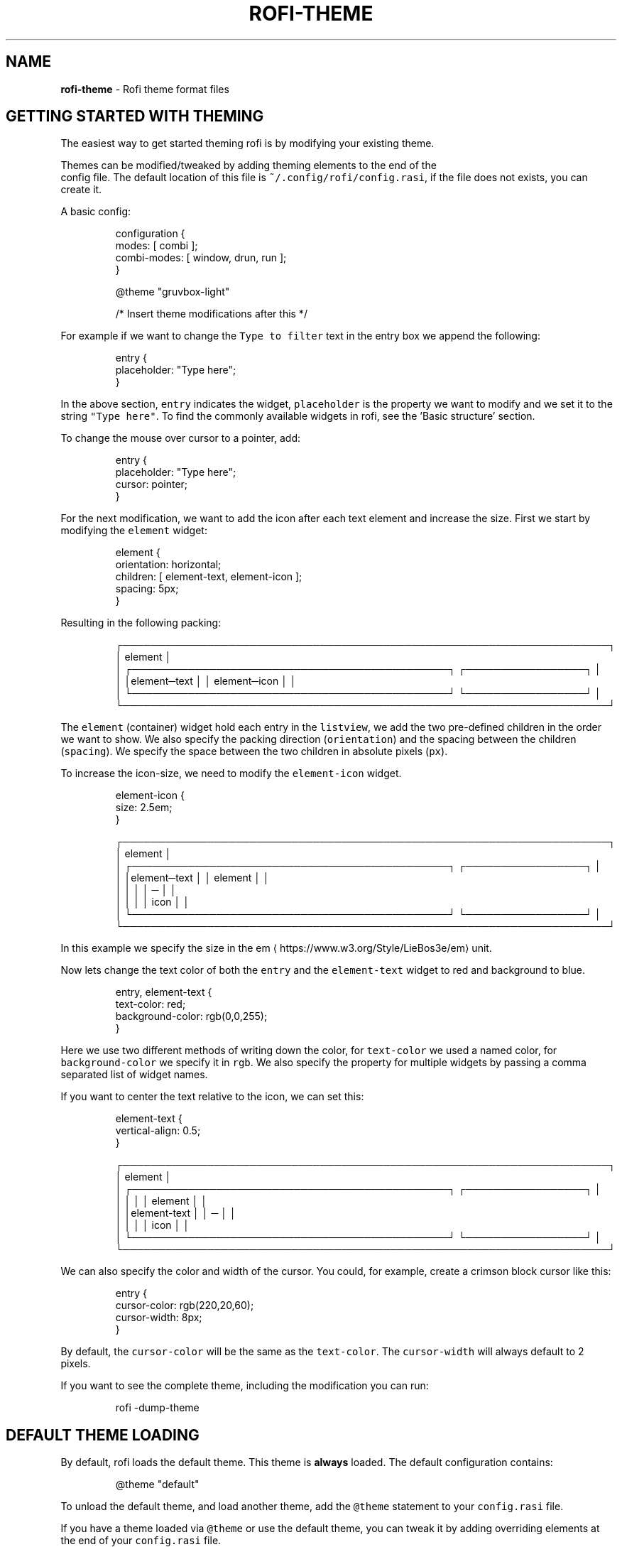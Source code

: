 .nh
.TH ROFI-THEME 5 rofi-theme
.SH NAME
.PP
\fBrofi-theme\fP - Rofi theme format files

.SH GETTING STARTED WITH THEMING
.PP
The easiest way to get started theming rofi is by modifying your existing theme.

.PP
Themes can be modified/tweaked by adding theming elements to the end of the
.br
config file. The default location of this file is \fB\fC~/.config/rofi/config.rasi\fR,
if the file does not exists, you can create it.

.PP
A basic config:

.PP
.RS

.nf
configuration {
  modes: [ combi ];
  combi-modes: [ window, drun, run ];
}

@theme "gruvbox-light"
 
/* Insert theme modifications after this */

.fi
.RE

.PP
For example if we want to change the \fB\fCType to filter\fR text in the entry box we
append the following:

.PP
.RS

.nf
entry {
    placeholder: "Type here";
}

.fi
.RE

.PP
In the above section, \fB\fCentry\fR indicates the widget, \fB\fCplaceholder\fR is the
property we want to modify and we set it to the string \fB\fC"Type here"\fR\&.
To find the commonly available widgets in rofi, see the 'Basic structure' section.

.PP
To change the mouse over cursor to a pointer, add:

.PP
.RS

.nf
entry {
    placeholder: "Type here";
    cursor: pointer;
}

.fi
.RE

.PP
For the next modification, we want to add the icon after each text element and
increase the size. First we start by modifying the \fB\fCelement\fR widget:

.PP
.RS

.nf

element {
  orientation: horizontal;
  children: [ element-text, element-icon ];
  spacing: 5px;
}


.fi
.RE

.PP
Resulting in the following packing:

.PP
.RS

.nf
┌─────────────────────────────────────────────────────────────────────┐ 
│ element                                                             │ 
│ ┌─────────────────────────────────────────────┐ ┌─────────────────┐ │ 
│ │element─text                                 │ │ element─icon    │ │ 
│ └─────────────────────────────────────────────┘ └─────────────────┘ │ 
└─────────────────────────────────────────────────────────────────────┘ 

.fi
.RE

.PP
The \fB\fCelement\fR (container) widget hold each entry in the \fB\fClistview\fR, we add the
two pre-defined children in the order we want to show. We also specify the
packing direction (\fB\fCorientation\fR) and the spacing between the children
(\fB\fCspacing\fR). We specify the space between the two children in absolute pixels
(\fB\fCpx\fR).

.PP
To increase the icon-size, we need to modify the \fB\fCelement-icon\fR widget.

.PP
.RS

.nf
element-icon {
    size: 2.5em;
}

.fi
.RE

.PP
.RS

.nf
┌─────────────────────────────────────────────────────────────────────┐ 
│ element                                                             │ 
│ ┌─────────────────────────────────────────────┐ ┌─────────────────┐ │ 
│ │element─text                                 │ │    element      │ │ 
│ │                                             │ │       ─         │ │ 
│ │                                             │ │     icon        │ │ 
│ └─────────────────────────────────────────────┘ └─────────────────┘ │ 
└─────────────────────────────────────────────────────────────────────┘ 

.fi
.RE

.PP
In this example we specify the size in the em
\[la]https://www.w3.org/Style/LieBos3e/em\[ra] unit.

.PP
Now lets change the text color of both the \fB\fCentry\fR and the \fB\fCelement-text\fR widget to red and background to blue.

.PP
.RS

.nf
entry, element-text {
  text-color: red;
  background-color: rgb(0,0,255);
}

.fi
.RE

.PP
Here we use two different methods of writing down the color, for \fB\fCtext-color\fR
we used a named color, for \fB\fCbackground-color\fR we specify it in \fB\fCrgb\fR\&.
We also specify the property for multiple widgets by passing a comma separated
list of widget names.

.PP
If you want to center the text relative to the icon, we can set this:

.PP
.RS

.nf
element-text {
    vertical-align: 0.5;
}

.fi
.RE

.PP
.RS

.nf
┌─────────────────────────────────────────────────────────────────────┐ 
│ element                                                             │ 
│ ┌─────────────────────────────────────────────┐ ┌─────────────────┐ │ 
│ │                                             │ │    element      │ │ 
│ │element-text                                 │ │       ─         │ │ 
│ │                                             │ │     icon        │ │ 
│ └─────────────────────────────────────────────┘ └─────────────────┘ │ 
└─────────────────────────────────────────────────────────────────────┘ 

.fi
.RE

.PP
We can also specify the color and width of the cursor. You could, for example,
create a crimson block cursor like this:

.PP
.RS

.nf
entry {
  cursor-color: rgb(220,20,60);
  cursor-width: 8px;
}

.fi
.RE

.PP
By default, the \fB\fCcursor-color\fR will be the same as the \fB\fCtext-color\fR\&. The \fB\fCcursor-width\fR will always default to 2 pixels.

.PP
If you want to see the complete theme, including the modification you can run:

.PP
.RS

.nf
rofi -dump-theme

.fi
.RE

.SH DEFAULT THEME LOADING
.PP
By default, rofi loads the default theme. This theme is \fBalways\fP loaded.
The default configuration contains:

.PP
.RS

.nf
@theme "default"

.fi
.RE

.PP
To unload the default theme, and load another theme, add the \fB\fC@theme\fR statement
to your \fB\fCconfig.rasi\fR file.

.PP
If you have a theme loaded via \fB\fC@theme\fR or use the default theme, you can tweak
it by adding overriding elements at the end of your \fB\fCconfig.rasi\fR file.

.PP
For the difference between \fB\fC@import\fR and \fB\fC@theme\fR see the \fB\fCMultiple file
handling\fR section in this manpage.

.PP
To see the default theme, run the following command:

.PP
.RS

.nf
rofi -no-config -dump-theme

.fi
.RE

.SH DESCRIPTION
.PP
The need for a new theme format was motivated by the fact that the way rofi handled widgets has changed. From a very
static drawing of lines and text to a nice structured form of packing widgets. This change made it possible to provide a
more flexible theme framework. The old theme format and config file are not flexible enough to expose these options in a
user-friendly way. Therefore, a new file format has been created, replacing the old one.

.SH FORMAT SPECIFICATION
.SH Encoding
.PP
The encoding of the file is UTF-8. Both unix (\fB\fC\\n\fR) and windows (\fB\fC\\r\\n\fR) newlines format are supported. But unix is
preferred.

.SH Comments
.PP
C and C++ file comments are supported.

.RS
.IP \(bu 2
Anything after  \fB\fC//\fR and before a newline is considered a comment.
.IP \(bu 2
Everything between \fB\fC/*\fR and \fB\fC*/\fR is a comment, this comment can span multiple lines.

.RE

.PP
Comments can be nested and the C comments can be inline.

.PP
The following is valid:

.PP
.RS

.nf
// Magic comment.
property: /* comment */ value;

.fi
.RE

.PP
However, this is not:

.PP
.RS

.nf
prop/*comment*/erty: value;

.fi
.RE

.SH White space
.PP
White space and newlines, like comments, are ignored by the parser.

.PP
This:

.PP
.RS

.nf
property: name;

.fi
.RE

.PP
Is identical to:

.PP
.RS

.nf
     property             :
name

;

.fi
.RE

.SH File extension
.PP
The preferred file extension for the new theme format is \fBrasi\fP\&. This is an
abbreviation for \fBr\fPofi \fBa\fPdvanced \fBs\fPtyle \fBi\fPnformation.

.SH Basic Structure
.PP
Each element has a section with defined properties. Global properties can be defined in section \fB\fC* { }\fR\&.
Sub-section names begin with an optional hash symbol \fB\fC#\fR\&.

.PP
It is advised to define the \fIglobal properties section\fP on top of the file to
make inheritance of properties clearer.

.PP
.RS

.nf
/* Global properties section */
* {
    // list of properties
}

/* Element theme section. */
{element path} {
    // list of properties
}
{elements... } {
    // list of properties
}

.fi
.RE

.PP
If there are multiple sections with the same name, they are merged. Duplicate properties are overwritten and the last
parsed entry kept.

.SH Global properties section
.PP
A theme can have one or more global properties sections. If there is more than one,
they will be merged.

.PP
The global properties section denotes the defaults for each element.
Each property of this section can be referenced with \fB\fC@{identifier}\fR
(See Properties section)

.PP
A global properties section is indicated with a \fB\fC*\fR as element path.

.SH Element theme section
.PP
A theme can have multiple element theme sections.

.PP
The element path can consist of multiple names separated by whitespace or dots.
Each element may contain any number of letters, numbers and \fB\fC-\fR\&'s.
The first element in the element path can optionally start with a \fB\fC#\fR (for
historic reasons). Multiple elements can be specified by a \fB\fC,\fR\&.

.PP
This is a valid element name:

.PP
.RS

.nf
element normal.normal {
    background-color: blue;
}
button {
    background-color: blue;
}

.fi
.RE

.PP
And is identical to:

.PP
.RS

.nf
element normal normal, button {
    background-color: blue;
}

.fi
.RE

.PP
Each section inherits the global properties. Properties can be explicitly
inherited from their parent with the \fB\fCinherit\fR keyword.
In the following example:

.PP
.RS

.nf
window {
 a: 1;
 b: 2;
 children: [ mainbox ];
}
mainbox {
    a: inherit;
    b: 4;
    c: 8;
}

.fi
.RE

.PP
The element \fB\fCmainbox\fR will have the following set of properties (if \fB\fCmainbox\fR
is a child of \fB\fCwindow\fR):

.PP
.RS

.nf
a: 1;
b: 4;
c: 8;

.fi
.RE

.PP
If multiple sections are defined with the same name, they are merged by the
parser. If multiple properties with the same name are defined in one section,
the last encountered property is used.

.SH Properties Format
.PP
The properties in a section consist of:

.PP
.RS

.nf
{identifier}: {value};

.fi
.RE

.PP
Both fields are mandatory for a property.

.PP
The \fB\fCidentifier\fR names the specified property. Identifiers can consist of any
combination of numbers, letters and '-'. It must not contain any whitespace.
The structure of the \fB\fCvalue\fR defines the type of the property. The current
parser does not define or enforce a certain type of a particular \fB\fCidentifier\fR\&.
When used, values with the wrong type that cannot be converted are ignored.

.PP
The current theme format supports different types:

.RS
.IP \(bu 2
a string
.IP \(bu 2
an integer number
.IP \(bu 2
a fractional number
.IP \(bu 2
a boolean value
.IP \(bu 2
a color
.IP \(bu 2
image
.IP \(bu 2
text style
.IP \(bu 2
line style
.IP \(bu 2
a distance
.IP \(bu 2
a padding
.IP \(bu 2
a border
.IP \(bu 2
a position
.IP \(bu 2
a reference
.IP \(bu 2
an orientation
.IP \(bu 2
a cursor
.IP \(bu 2
a list of keywords
.IP \(bu 2
an array of values
.IP \(bu 2
an environment variable
.IP \(bu 2
Inherit

.RE

.PP
Some of these types are a combination of other types.

.SH String
.RS
.IP \(bu 2
Format:  \fB\fC"[:print:]+"\fR

.RE

.PP
A string is always surrounded by double quotes (\fB\fC"\fR). Between the quotes there can be any printable character.

.PP
For example:

.PP
.RS

.nf
font: "Awasome 12";

.fi
.RE

.PP
The string must be valid UTF-8, special characters can be escaped:

.PP
.RS

.nf
text {
    content: "Line one\\n\\tIndented line two";
}

.fi
.RE

.PP
The following special characters can be escaped: \fB\fC\\b\fR, \fB\fC\\f\fR, \fB\fC\\n\fR, \fB\fC\\r\fR, \fB\fC\\t\fR, \fB\fC\\v\fR, \fB\fC\\\fR and \fB\fC"\fR\&.

.SH Integer
.RS
.IP \(bu 2
Format: \fB\fC[-+]?[:digit:]+\fR

.RE

.PP
An integer may contain any number.

.PP
For examples:

.PP
.RS

.nf
lines: 12;

.fi
.RE

.SH Real
.RS
.IP \(bu 2
Format: \fB\fC[-+]?[:digit:]+(\\.[:digit:]+)?\fR

.RE

.PP
A real is an integer with an optional fraction.

.PP
For example:

.PP
.RS

.nf
real: 3.4;

.fi
.RE

.PP
The following is not valid: \fB\fC\&.3\fR, \fB\fC3.\fR or scientific notation: \fB\fC3.4e-3\fR\&.

.SH Boolean
.RS
.IP \(bu 2
Format: \fB\fC(true|false)\fR

.RE

.PP
Boolean value is either \fB\fCtrue\fR or \fB\fCfalse\fR\&. This is case-sensitive.

.PP
For example:

.PP
.RS

.nf
dynamic: false;

.fi
.RE

.SH Image
.PP
\fBrofi\fP support a limited set of background-image formats.

.RS
.IP \(bu 2
Format: url("path to image");
.IP \(bu 2
Format: url("path to image", scale);
where scale is: none, both, width, height
.IP \(bu 2
Format: linear-gradient(stop color,stop1, color, stop2 color, ...);
.IP \(bu 2
Format: linear-gradient(to direction, stop color,stop1, color, stop2 color, ...);
where direction is:   top,left,right,bottom.
.IP \(bu 2
Format: linear-gradient(angle, stop color,stop1, color, stop2 color, ...);
Angle in deg,rad,grad (as used in color).

.RE

.PP
Where the \fB\fCpath\fR is a string, and \fB\fCstop\fR color is of type color.

.SH Color
.PP
\fBrofi\fP supports the color formats as specified in the CSS standard (1,2,3 and some of CSS 4)

.RS
.IP \(bu 2
Format: \fB\fC#{HEX}{3}\fR (rgb)
.IP \(bu 2
Format: \fB\fC#{HEX}{4}\fR (rgba)
.IP \(bu 2
Format: \fB\fC#{HEX}{6}\fR (rrggbb)
.IP \(bu 2
Format: \fB\fC#{HEX}{8}\fR (rrggbbaa)
.IP \(bu 2
Format: \fB\fCrgb[a]({INTEGER},{INTEGER},{INTEGER}[, {PERCENTAGE}])\fR
.IP \(bu 2
Format: \fB\fCrgb[a]({INTEGER}%,{INTEGER}%,{INTEGER}%[, {PERCENTAGE}])\fR
.IP \(bu 2
Format: \fB\fChsl[a]( {ANGLE}, {PERCENTAGE}, {PERCENTAGE} [, {PERCENTAGE}])\fR
.IP \(bu 2
Format: \fB\fChwb[a]( {ANGLE}, {PERCENTAGE}, {PERCENTAGE} [, {PERCENTAGE}])\fR
.IP \(bu 2
Format: \fB\fCcmyk( {PERCENTAGE}, {PERCENTAGE}, {PERCENTAGE}, {PERCENTAGE} [, {PERCENTAGE} ])\fR
.IP \(bu 2
Format: \fB\fC{named-color} [ / {PERCENTAGE} ]\fR

.RE

.PP
The white-space format proposed in CSS4 is also supported.

.PP
The different values are:

.RS
.IP \(bu 2
\fB\fC{HEX}\fR is a hexadecimal number ('0-9a-f' case insensitive).
.IP \(bu 2
\fB\fC{INTEGER}\fR value can be between 0 and 255 or 0-100 when representing percentage.
.IP \(bu 2
\fB\fC{ANGLE}\fR is the angle on the color wheel, can be in \fB\fCdeg\fR, \fB\fCrad\fR, \fB\fCgrad\fR or \fB\fCturn\fR\&. When no unit is specified, degrees is assumed.
.IP \(bu 2
\fB\fC{PERCENTAGE}\fR can be between 0-1.0, or 0%-100%
.IP \(bu 2
\fB\fC{named-color}\fR is one of the following colors:AliceBlue, AntiqueWhite, Aqua, Aquamarine, Azure, Beige, Bisque, Black, BlanchedAlmond, Blue, BlueViolet, Brown,
BurlyWood, CadetBlue, Chartreuse, Chocolate, Coral, CornflowerBlue, Cornsilk, Crimson, Cyan, DarkBlue, DarkCyan,
DarkGoldenRod, DarkGray, DarkGrey, DarkGreen, DarkKhaki, DarkMagenta, DarkOliveGreen, DarkOrange, DarkOrchid, DarkRed,
DarkSalmon, DarkSeaGreen, DarkSlateBlue, DarkSlateGray, DarkSlateGrey, DarkTurquoise, DarkViolet, DeepPink, DeepSkyBlue,
DimGray, DimGrey, DodgerBlue, FireBrick, FloralWhite, ForestGreen, Fuchsia, Gainsboro, GhostWhite, Gold, GoldenRod,
Gray, Grey, Green, GreenYellow, HoneyDew, HotPink, IndianRed, Indigo, Ivory, Khaki, Lavender, LavenderBlush, LawnGreen,
LemonChiffon, LightBlue, LightCoral, LightCyan, LightGoldenRodYellow, LightGray, LightGrey, LightGreen, LightPink,
LightSalmon, LightSeaGreen, LightSkyBlue, LightSlateGray, LightSlateGrey, LightSteelBlue, LightYellow, Lime, LimeGreen,
Linen, Magenta, Maroon, MediumAquaMarine, MediumBlue, MediumOrchid, MediumPurple, MediumSeaGreen, MediumSlateBlue,
MediumSpringGreen, MediumTurquoise, MediumVioletRed, MidnightBlue, MintCream, MistyRose, Moccasin, NavajoWhite, Navy,
OldLace, Olive, OliveDrab, Orange, OrangeRed, Orchid, PaleGoldenRod, PaleGreen, PaleTurquoise, PaleVioletRed,
PapayaWhip, PeachPuff, Peru, Pink, Plum, PowderBlue, Purple, RebeccaPurple, Red, RosyBrown, RoyalBlue, SaddleBrown,
Salmon, SandyBrown, SeaGreen, SeaShell, Sienna, Silver, SkyBlue, SlateBlue, SlateGray, SlateGrey, Snow, SpringGreen,
SteelBlue, Tan, Teal, Thistle, Tomato, Turquoise, Violet, Wheat, White, WhiteSmoke, Yellow, YellowGreen,transparent

.RE

.PP
For example:

.PP
.RS

.nf
background-color: #FF0000;
border-color: rgba(0,0,1, 0.5);
text-color: SeaGreen;

.fi
.RE

.PP
or

.PP
.RS

.nf
background-color: transparent;
text-color: Black;

.fi
.RE

.SH Text style
.RS
.IP \(bu 2
Format: \fB\fC(bold|italic|underline|strikethrough|none)\fR

.RE

.PP
Text style indicates how the highlighted text is emphasized. \fB\fCNone\fR indicates that no emphasis
should be applied.

.RS
.IP \(bu 2
\fB\fCbold\fR: make the text thicker then the surrounding text.
.IP \(bu 2
\fB\fCitalic\fR: put the highlighted text in script type (slanted).
.IP \(bu 2
\fB\fCunderline\fR: put a line under the text.
.IP \(bu 2
\fB\fCstrikethrough\fR: put a line through the text.

.RE

.PP
The following options are available on pango 1.50.0 and up:

.RS
.IP \(bu 2
\fB\fCuppercase\fR: Uppercase the text.
.IP \(bu 2
\fB\fClowercase\fR: Lowercase the text.

.RE

.PP
The following option is disabled as pango crashes on this if there is eel
 upsizing or wrapping. This will be re-enabled once fixed:

.RS
.IP \(bu 2
\fB\fCcapitalize\fR: Capitalize the text.

.RE

.SH Line style
.RS
.IP \(bu 2
Format: \fB\fC(dash|solid)\fR

.RE

.PP
Indicates how a line should be drawn.
It currently supports:
 * \fB\fCdash\fR:  a dashed line, where the gap is the same width as the dash
 * \fB\fCsolid\fR: a solid line

.SH Distance
.RS
.IP \(bu 2
Format: \fB\fC{Integer}px\fR
.IP \(bu 2
Format: \fB\fC{Real}em\fR
.IP \(bu 2
Format: \fB\fC{Real}ch\fR
.IP \(bu 2
Format: \fB\fC{Real}%\fR
.IP \(bu 2
Format: \fB\fC{Integer}mm\fR

.RE

.PP
A distance can be specified in 3 different units:

.RS
.IP \(bu 2
\fB\fCpx\fR: Screen pixels.
.IP \(bu 2
\fB\fCem\fR: Relative to text height.
.IP \(bu 2
\fB\fCch\fR: Relative to width of a single number.
.IP \(bu 2
\fB\fCmm\fR: Actual size in millimeters (based on dpi).
.IP \(bu 2
\fB\fC%\fR:  Percentage of the \fBmonitor\fP size.

.RE

.PP
Distances used in the horizontal direction use the monitor width. Distances in
the vertical direction use the monitor height.
For example:

.PP
.RS

.nf
   padding: 10%;

.fi
.RE

.PP
On a full-HD (1920x1080) monitor, it defines a padding of 192 pixels on the left
and right side and 108 pixels on the top and bottom.

.SS Calculating sizes
.PP
Rofi supports some maths in calculating sizes. For this it uses the CSS syntax:

.PP
.RS

.nf
width: calc( 100% - 37px );

.fi
.RE

.PP
.RS

.nf
width: calc( 20% min 512 );

.fi
.RE

.PP
It supports the following operations:

.RS
.IP \(bu 2
\fB\fC+\fR     : Add
.IP \(bu 2
\fB\fC-\fR     : Subtract
.IP \(bu 2
\fB\fC/\fR     : Divide
.IP \(bu 2
\fB\fC*\fR     : Multiply
.IP \(bu 2
\fB\fC%\fR     : Modulo
.IP \(bu 2
\fB\fCmin\fR   : Minimum of lvalue or rvalue;
.IP \(bu 2
\fB\fCmax\fR   : Maximum of lvalue or rvalue;
.IP \(bu 2
\fB\fCfloor\fR : Round down lvalue to the next multiple of rvalue
.IP \(bu 2
\fB\fCceil\fR  : Round up lvalue to the next multiple of rvalue
.IP \(bu 2
\fB\fCround\fR : Round lvalue to the next multiple of rvalue

.RE

.PP
It uses the C precedence ordering.

.SH Padding
.RS
.IP \(bu 2
Format: \fB\fC{Integer}\fR
.IP \(bu 2
Format: \fB\fC{Distance}\fR
.IP \(bu 2
Format: \fB\fC{Distance} {Distance}\fR
.IP \(bu 2
Format: \fB\fC{Distance} {Distance} {Distance}\fR
.IP \(bu 2
Format: \fB\fC{Distance} {Distance} {Distance} {Distance}\fR

.RE

.PP
If no unit is specified, pixels are assumed.

.PP
The different number of fields in the formats are parsed like:

.RS
.IP \(bu 2
1 field: \fB\fCall\fR
.IP \(bu 2
2 fields: \fB\fCtop&bottom\fR \fB\fCleft&right\fR
.IP \(bu 2
3 fields: \fB\fCtop\fR, \fB\fCleft&right\fR, \fB\fCbottom\fR
.IP \(bu 2
4 fields: \fB\fCtop\fR, \fB\fCright\fR, \fB\fCbottom\fR, \fB\fCleft\fR

.RE

.SH Border
.RS
.IP \(bu 2
Format: \fB\fC{Integer}\fR
.IP \(bu 2
Format: \fB\fC{Distance}\fR
.IP \(bu 2
Format: \fB\fC{Distance} {Distance}\fR
.IP \(bu 2
Format: \fB\fC{Distance} {Distance} {Distance}\fR
.IP \(bu 2
Format: \fB\fC{Distance} {Distance} {Distance} {Distance}\fR
.IP \(bu 2
Format: \fB\fC{Distance} {Line style}\fR
.IP \(bu 2
Format: \fB\fC{Distance} {Line style} {Distance} {Line style}\fR
.IP \(bu 2
Format: \fB\fC{Distance} {Line style} {Distance} {Line style} {Distance} {Line style}\fR
.IP \(bu 2
Format: \fB\fC{Distance} {Line style} {Distance} {Line style} {Distance} {Line style} {Distance} {Line style}\fR

.RE

.PP
Borders are identical to padding, except that each distance field has a line
style property.

.PP
.RS

.PP
When no unit is specified, pixels are assumed.

.RE

.SH Position
.PP
Indicate a place on the window/monitor.

.PP
.RS

.nf
┌─────────────┬─────────────┬─────────────┐
│ north west  │    north    │  north east │
├─────────────┼─────────────┼─────────────┤
│   west      │   center    │     east    │
├─────────────┼─────────────┼─────────────┤
│ south west  │    south    │  south east │
└─────────────┴─────────────┴─────────────┘

.fi
.RE

.RS
.IP \(bu 2
Format: \fB\fC(center|east|north|west|south|north east|north west|south west|south east)\fR

.RE

.SH Visibility
.PP
It is possible to hide widgets:

.PP
.RS

.nf
inputbar {
    enabled: false;
}

.fi
.RE

.SH Reference
.RS
.IP \(bu 2
Format: \fB\fC@{PROPERTY NAME}\fR

.RE

.PP
A reference can point to another reference. Currently, the maximum number of redirects is 20.
A property always refers to another property. It cannot be used for a subpart of the property.
For example, this is not valid:

.PP
.RS

.nf
highlight: bold @pink;

.fi
.RE

.PP
But this is:

.PP
.RS

.nf
* {
    myhigh: bold #FAA;
}

window {
    highlight: @myhigh;
}

.fi
.RE

.RS
.IP \(bu 2
Format: \fB\fCvar(PROPERTY NAME, DEFAULT)\fR

.RE

.PP
A reference can point to another reference. Currently, the maximum number of redirects is 20.
A property always refers to another property. It cannot be used for a subpart of the property.

.PP
Example:

.PP
.RS

.nf
window {
    width: var( width, 30%);
}

.fi
.RE

.PP
If the property \fB\fCwidth\fR is set globally (\fB\fC*{}\fR) that value is used, if the property
\fB\fCwidth\fR is not set, the default value is used.

.SH Orientation
.RS
.IP \(bu 2
Format: \fB\fC(horizontal|vertical)\fR

.RE

.PP
Specify the orientation of the widget.

.SH Cursor
.RS
.IP \(bu 2
Format: \fB\fC(default|pointer|text)\fR

.RE

.PP
Specify the type of mouse cursor that is set when the mouse pointer is over the widget.

.SH List of keywords
.RS
.IP \(bu 2
Format: \fB\fC[ keyword, keyword ]\fR

.RE

.PP
A list starts with a '[' and ends with a ']'. The entries in the list are comma-separated.
The \fB\fCkeyword\fR in the list refers to an widget name.

.SH List of values
.RS
.IP \(bu 2
Format: \fB\fC[ value, value, ... ]\fR

.RE

.PP
An list starts with a '[' and ends with a ']'. The entries in the list are comma-separated.

.SH Environment variable
.RS
.IP \(bu 2
Format: \fB\fC${:alnum:}\fR

.RE

.PP
This will parse the environment variable as the property value. (that then can be any of the above types).
The environment variable should be an alphanumeric string without white-space.

.PP
.RS

.nf
* {
    background-color: ${BG};
}

.fi
.RE

.RS
.IP \(bu 2
Format: \fB\fCenv(ENVIRONMENT, default)\fR

.RE

.PP
This will parse the environment variable as the property value. (that then can be any of the above types).
The environment variable should be an alphanumeric string without white-space.
If the environment value is not found, the default value is used.

.PP
.RS

.nf
window {
    width: env(WIDTH, 40%);
}

.fi
.RE

.PP
If environment WIDTH is set, then that value is parsed, otherwise the default value (\fB\fC40%\fR).

.SH Inherit
.RS
.IP \(bu 2
Format: \fB\fCinherit\fR

.RE

.PP
Inherits the property from its parent widget.

.PP
.RS

.nf
mainbox {
    border-color: inherit;
}

.fi
.RE

.SH ELEMENTS PATHS
.PP
Element paths exists of two parts, the first part refers to the actual widget by name.
Some widgets have an extra state.

.PP
For example:

.PP
.RS

.nf
element selected {
}

.fi
.RE

.PP
Here \fB\fCelement selected\fR is the name of the widget, \fB\fCselected\fR is the state of the widget.

.PP
The difference between dots and spaces is purely cosmetic. These are all the same:

.PP
.RS

.nf
element .selected {

element.selected {
}
element selected {
}

.fi
.RE

.SH SUPPORTED ELEMENT PATH
.SH Name
.PP
The current widgets available in \fBrofi\fP:

.RS
.IP \(bu 2
\fB\fCwindow\fR
.RS
.IP \(bu 2
\fB\fCoverlay\fR: the overlay widget.
.IP \(bu 2
\fB\fCmainbox\fR: The mainbox box.
.IP \(bu 2
\fB\fCinputbar\fR: The input bar box.
.RS
.IP \(bu 2
\fB\fCbox\fR: the horizontal @box packing the widgets
.IP \(bu 2
\fB\fCcase-indicator\fR: the case/sort indicator @textbox
.IP \(bu 2
\fB\fCprompt\fR: the prompt @textbox
.IP \(bu 2
\fB\fCentry\fR: the main entry @textbox
.IP \(bu 2
\fB\fCnum-rows\fR: Shows the total number of rows.
.IP \(bu 2
\fB\fCnum-filtered-rows\fR: Shows the total number of rows after filtering.
.IP \(bu 2
\fB\fCtextbox-current-entry\fR: Shows the text of the currently selected entry.
.IP \(bu 2
\fB\fCicon-current-entry\fR: Shows the icon of the currently selected entry.

.RE

.IP \(bu 2
\fB\fClistview\fR: The listview.
.RS
.IP \(bu 2
\fB\fCscrollbar\fR: the listview scrollbar
.IP \(bu 2
\fB\fCelement\fR: a box in the listview holding the entries
.RS
.IP \(bu 2
\fB\fCelement-icon\fR: the widget in the listview's entry showing the (optional) icon
.IP \(bu 2
\fB\fCelement-index\fR: the widget in the listview's entry keybindable index (1,2,3..0)
.IP \(bu 2
\fB\fCelement-text\fR: the widget in the listview's entry showing the text.

.RE


.RE

.IP \(bu 2
\fB\fCmode-switcher\fR: the main horizontal @box packing the buttons.
.RS
.IP \(bu 2
\fB\fCbutton\fR: the buttons @textbox for each mode

.RE

.IP \(bu 2
\fB\fCmessage\fR: The container holding the textbox.
.RS
.IP \(bu 2
\fB\fCtextbox\fR: the message textbox

.RE


.RE


.RE

.PP
Note that these path names match the default theme. Themes that provide a custom layout will have different
elements, and structure.

.SH State
.PP
State: State of widget

.PP
Optional flag(s) indicating state of the widget, used for theming.

.PP
These are appended after the name or class of the widget.

.SS Example:
.PP
\fB\fCbutton selected.normal { }\fR

.PP
\fB\fCelement selected.urgent { }\fR

.PP
Currently only the entrybox and scrollbar have states:

.SS Entrybox:
.PP
\fB\fC{visible modifier}.{state}\fR

.PP
Where \fB\fCvisible modifier\fR can be:
 * normal: no modification
 * selected: the entry is selected/highlighted by user
 * alternate: the entry is at an alternating row (uneven row)

.PP
Where \fB\fCstate\fR is:
 * normal: no modification
 * urgent: this entry is marked urgent
 * active: this entry is marked active

.PP
These can be mixed.

.PP
Example:

.PP
.RS

.nf
nametotextbox selected.active {
    background-color: #003642;
    text-color: #008ed4;
}

.fi
.RE

.PP
Sets all selected textboxes marked active to the given text and background color.
Note that a state modifies the original element, it therefore contains all the properties of that element.

.SS Scrollbar
.PP
The scrollbar uses the \fB\fChandle\fR state when drawing the small scrollbar handle.
This allows the colors used for drawing the handle to be set independently.

.SH SUPPORTED PROPERTIES
.PP
The following properties are currently supported:

.SS all widgets:
.RS
.IP \(bu 2
\fBenabled\fP:           enable/disable rendering of the widget
.IP \(bu 2
\fBpadding\fP:           padding
Padding on the inside of the widget
.IP \(bu 2
\fBmargin\fP:            padding
Margin on the outside of the widget
.IP \(bu 2
\fBborder\fP:            border
Border around the widget (between padding and margin)/
.IP \(bu 2
\fBborder-radius\fP:     padding
Sets a radius on the corners of the borders.
.IP \(bu 2
\fBbackground-color\fP:  color
Background color
.IP \(bu 2
\fBbackground-image\fP:  image
Background image
.IP \(bu 2
\fBborder-color\fP:      color
Color of the border
.IP \(bu 2
\fBcursor\fP:            cursor
Type of mouse cursor that is set when the mouse pointer is hovered over the widget.

.RE

.SS window:
.RS
.IP \(bu 2
\fBfont\fP:            string
The font used in the window
.IP \(bu 2
\fBtransparency\fP:    string
Indicating if transparency should be used and what type:
\fBreal\fP - True transparency. Only works with a compositor.
\fBbackground\fP - Take a screenshot of the background image and use that.
\fBscreenshot\fP - Take a screenshot of the screen and use that.
\fBPath\fP to png file - Use an image.
.IP \(bu 2
\fBlocation\fP:       position
The place of the anchor on the monitor
.IP \(bu 2
\fBanchor\fP:         anchor
The anchor position on the window
.IP \(bu 2
\fBfullscreen\fP:     boolean
Window is fullscreen.
.IP \(bu 2
\fBwidth\fP:          distance
The width of the window
.IP \(bu 2
\fBx-offset\fP:       distance
.IP \(bu 2
\fBy-offset\fP:       distance
The offset of the window to the anchor point, allowing you to push the window left/right/up/down

.RE

.SS scrollbar:
.RS
.IP \(bu 2
\fBbackground-color\fP:    color
.IP \(bu 2
\fBhandle-width\fP:        distance
.IP \(bu 2
\fBhandle-color\fP:        color
.IP \(bu 2
\fBborder-color\fP:        color

.RE

.SS box:
.RS
.IP \(bu 2
\fBorientation\fP:      orientation
    Set the direction the elements are packed.
.IP \(bu 2
\fBspacing\fP:          distance
    Distance between the packed elements.

.RE

.SS textbox:
.RS
.IP \(bu 2
\fBbackground-color\fP:  color
.IP \(bu 2
\fBborder-color\fP:      the color used for the border around the widget.
.IP \(bu 2
\fBfont\fP:              the font used by this textbox (string).
.IP \(bu 2
\fBstr\fP/\fBcontent\fP:   the string to display by this textbox (string).
.IP \(bu 2
\fBvertical-align\fP:    Vertical alignment of the text. A number between 0 (top) and 1 (bottom).
.IP \(bu 2
\fBhorizontal-align\fP:  Horizontal alignment of the text. A number between 0 (left) and 1 (right).
.IP \(bu 2
\fBtext-color\fP:        the text color to use.
.IP \(bu 2
\fBtext-transform\fP:    text style {color} for the whole text.
.IP \(bu 2
\fBhighlight\fP:         text style {color}.
color is optional, multiple highlight styles can be added like: bold underline italic #000000;
This option is only available on the \fB\fCelement-text\fR widget.
.IP \(bu 2
\fBwidth\fP:             override the desired width for the textbox.
.IP \(bu 2
\fBcontent\fP:           Set the displayed text (String).
.IP \(bu 2
\fBplaceholder\fP:       Set the displayed text (String) when nothing is entered.
.IP \(bu 2
\fBplaceholder-markup\fP:       If true, placeholder text supports pango markup for stylizing.
.IP \(bu 2
\fBplaceholder-color\fP: Color of the placeholder text.
.IP \(bu 2
\fBblink\fP:             Enable/Disable blinking on an input textbox (Boolean).
.IP \(bu 2
\fBmarkup\fP:            Force markup on, beware that only valid pango markup strings are shown.
.IP \(bu 2
\fBtab-stops\fP:         array of distances
Set the location of tab stops by their distance from the beginning of the line.
Each distance should be greater than the previous one.
The text appears to the right of the tab stop position (other alignments are not supported yet).
.IP \(bu 2
\fBcursor-width\fP:      The width of the cursor.
.IP \(bu 2
\fBcursor-color\fP:      The color used to draw the cursor.

.RE

.SS listview:
.RS
.IP \(bu 2
\fBcolumns\fP:         integer
Number of columns to show (at least 1)
.IP \(bu 2
\fBfixed-height\fP:    boolean
Always show \fB\fClines\fR rows, even if fewer elements are available.
.IP \(bu 2
\fBdynamic\fP:         boolean
\fB\fCTrue\fR if the size should change when filtering the list, \fB\fCFalse\fR if it should keep the original height.
.IP \(bu 2
\fBscrollbar\fP:       boolean
If the scrollbar should be enabled/disabled.
.IP \(bu 2
\fBscrollbar-width\fP: distance
Width of the scrollbar
.IP \(bu 2
\fBcycle\fP:           boolean
When navigating, it should wrap around
.IP \(bu 2
\fBspacing\fP:         distance
Spacing between the elements (both vertical and horizontal)
.IP \(bu 2
\fBlines\fP:           integer
Number of rows to show in the list view.
.IP \(bu 2
\fBlayout\fP:           orientation
Indicate how elements are stacked. Horizontal implements the dmenu style.
.IP \(bu 2
\fBreverse\fP:         boolean
Reverse the ordering (top down to bottom up).
.IP \(bu 2
\fBflow\fP:           orientation
The order the elements are layed out.  Vertical is the original 'column' view.
.IP \(bu 2
\fBfixed-columns\fP:    boolean
Do not reduce the number of columns shown when number of visible elements is not enough to fill them all.
.IP \(bu 2
\fBrequire-input\fP:    boolean
Listview requires user input to be unhidden. The list will still respond to normal interaction.
Hitting accept will still activate the selected entry.

.RE

.PP
Each element is a \fB\fCbox\fR called \fB\fCelement\fR\&. Each \fB\fCelement\fR can contain an \fB\fCelement-icon\fR and \fB\fCelement-text\fR\&.

.SS listview text highlight:
.PP
The \fB\fCelement-text\fR widget in the \fB\fClistview\fR is the one used to show the text.
On this widget set the \fB\fChighlight\fR property (only place this property is used) to change
the style of highlighting.
The \fB\fChighlight\fR property consist of the \fB\fCtext-style\fR property and a color.

.PP
To disable highlighting:

.PP
.RS

.nf
  element-text {
    highlight: None;
  }

.fi
.RE

.PP
To set to red underlined:

.PP
.RS

.nf
  element-text {
    highlight: underline red;
  }

.fi
.RE

.SH Layout
.PP
The new format allows the layout of the \fBrofi\fP window to be tweaked extensively.
For each widget, the themer can specify padding, margin, border, font, and more.
It even allows, as an advanced feature, to pack widgets in a custom structure.

.SS Basic structure
.PP
The whole view is made out of boxes that pack other boxes or widgets.
The box can be vertical or horizontal. This is loosely inspired by GTK
\[la]http://gtk.org/\[ra]\&.

.PP
The current layout of \fBrofi\fP is structured as follows:

.PP
.RS

.nf
┌────────────────────────────────────────────────────────────────────────────────────┐
│ window {BOX:vertical}                                                              │
│ ┌───────────────────────────────────────────────────────────────────────────────┐  │
│ │ mainbox  {BOX:vertical}                                                       │  │
│ │ ┌───────────────────────────────────────────────────────────────────────────┐ │  │
│ │ │ inputbar {BOX:horizontal}                                                 │ │  │
│ │ │ ┌─────────┐ ┌─┐ ┌───────────────────────────────┐ ┌───┐ ┌───┐ ┌───┐ ┌───┐ │ │  │
│ │ │ │ prompt  │ │:│ │ entry                         │ │#fr│ │ / │ │#ns│ │ci │ │ │  │
│ │ │ └─────────┘ └─┘ └───────────────────────────────┘ └───┘ └───┘ └───┘ └───┘ │ │  │
│ │ └───────────────────────────────────────────────────────────────────────────┘ │  │
│ │                                                                               │  │
│ │ ┌───────────────────────────────────────────────────────────────────────────┐ │  │
│ │ │ message                                                                   │ │  │
│ │ │ ┌───────────────────────────────────────────────────────────────────────┐ │ │  │
│ │ │ │ textbox                                                               │ │ │  │
│ │ │ └───────────────────────────────────────────────────────────────────────┘ │ │  │
│ │ └───────────────────────────────────────────────────────────────────────────┘ │  │
│ │                                                                               │  │
│ │ ┌───────────────────────────────────────────────────────────────────────────┐ │  │
│ │ │ listview                                                                  │ │  │
│ │ │ ┌─────────────────────────────────────────────────────────────────────┐   │ │  │
│ │ │ │ element                                                             │   │ │  │
│ │ │ │ ┌─────────────────┐ ┌─────────────────────────────────────────────┐ │   │ │  │
│ │ │ │ │element─icon     │ │element─text                                 │ │   │ │  │
│ │ │ │ └─────────────────┘ └─────────────────────────────────────────────┘ │   │ │  │
│ │ │ └─────────────────────────────────────────────────────────────────────┘   │ │  │
│ │ └───────────────────────────────────────────────────────────────────────────┘ │  │
│ │                                                                               │  │
│ │ ┌───────────────────────────────────────────────────────────────────────────┐ │  │
│ │ │  mode─switcher {BOX:horizontal}                                           │ │  │
│ │ │ ┌───────────────┐   ┌───────────────┐  ┌──────────────┐ ┌───────────────┐ │ │  │
│ │ │ │ Button        │   │ Button        │  │ Button       │ │ Button        │ │ │  │
│ │ │ └───────────────┘   └───────────────┘  └──────────────┘ └───────────────┘ │ │  │
│ │ └───────────────────────────────────────────────────────────────────────────┘ │  │
│ └───────────────────────────────────────────────────────────────────────────────┘  │
└────────────────────────────────────────────────────────────────────────────────────┘



.fi
.RE

.PP
.RS

.RS
.IP \(bu 2
ci is the case-indicator
.IP \(bu 2
fr is the num-filtered-rows
.IP \(bu 2
ns is the num-rows

.RE

.RE

.SS Error message structure
.PP
.RS

.nf
┌──────────────────────────────────────────────────────────────────────────────────┐
│ window {BOX:vertical}                                                            │
│ ┌─────────────────────────────────────────────────────────────────────────────┐  │
│ │ error─message {BOX:vertical}                                                │  │
│ │ ┌────────────────────────────────────────────────────────────────────────┐  │  │
│ │ │ textbox                                                                │  │  │
│ │ └────────────────────────────────────────────────────────────────────────┘  │  │
│ └─────────────────────────────────────────────────────────────────────────────┘  │
└──────────────────────────────────────────────────────────────────────────────────┘


.fi
.RE

.SS Advanced layout
.PP
The layout of \fBrofi\fP can be tweaked by packing the 'fixed' widgets in a custom structure.

.PP
The following widgets are fixed, as they provide core \fBrofi\fP functionality:

.RS
.IP \(bu 2
prompt
.IP \(bu 2
entry
.IP \(bu 2
overlay
.IP \(bu 2
case-indicator
.IP \(bu 2
message
.IP \(bu 2
listview
.IP \(bu 2
mode-switcher
.IP \(bu 2
num-rows
.IP \(bu 2
num-filtered-rows

.RE

.PP
The following keywords are defined and can be used to automatically pack a subset of the widgets.
These are used in the default theme as depicted in the figure above.

.RS
.IP \(bu 2
mainbox
Packs: \fB\fCinputbar, message, listview, mode-switcher\fR
.IP \(bu 2
inputbar
Packs: \fB\fCprompt,entry,case-indicator\fR

.RE

.PP
Any widget name starting with \fB\fCtextbox\fR is a textbox widget, others are box widgets and can pack other widgets.

.PP
There are several special widgets that can be used by prefixing the name of the widget:

.SS textbox
.PP
This is a read-only textbox widget. The displayed string can be set with \fB\fCcontent\fR\&.

.PP
Example:

.PP
.RS

.nf
textbox-custom {
  expand: false;
  content: "My Message";
}

.fi
.RE

.SS Icon
.PP
This is an icon widget. The displayed icon can be set with \fB\fCfilename\fR and size with \fB\fCsize\fR\&.
If the property \fB\fCaction\fR is set, it acts as a button.
\fB\fCaction\fR can be set to a keybinding name and completes that action. (see rofi -show keys for a list).

.PP
If the \fB\fCsquared\fR property is set to \fBfalse\fP the widget height and width are not forced to be equal.

.PP
Example:

.PP
.RS

.nf
icon-paste {
    expand: false;
    filename: "gtk-paste";
    size: 24;
    vertical-align: 0.5;
    action: "kb-primary-paste";
}

.fi
.RE

.SS button
.PP
This is a textbox widget that can have a 'clickable' action.
The \fB\fCaction\fR can be set to:
\fB\fCkeybinding\fR: accepts a keybinding name and completes that action. (see rofi -show keys for a list).

.PP
.RS

.nf
button-paste {
    expand: false;
    content: "My Clickable Message";
    vertical-align: 0.5;
    action: "kb-primary-paste";
}

.fi
.RE

.SS Children
.PP
To specify children, set the \fB\fCchildren\fR
property (this always happens on the \fB\fCbox\fR child, see example below):

.PP
.RS

.nf
inputbar {
  children: [prompt,entry,overlay,case-indicator];
}

.fi
.RE

.PP
The theme needs to be updated to match the hierarchy specified.

.PP
Below is an example of a theme emulating dmenu:

.PP
.RS

.nf
* {
    background-color:      Black;
    text-color:            White;
    border-color:          White;
    font:            "Times New Roman 12";
}

window {
    anchor:     north;
    location:   north;
    width:      100%;
    padding:    4px;
    children:   [ horibox ];
}

horibox {
    orientation: horizontal;
    children:   [ prompt, entry, listview ];
}

listview {
    layout:     horizontal;
    spacing:    5px;
    lines:      10;
}

entry {
    expand:     false;
    width:      10em;
}

element {
    padding: 0px 2px;
}
element selected {
    background-color: SteelBlue;
}

.fi
.RE

.SS Padding and margin
.PP
Just like CSS, \fBrofi\fP uses the box model for each widget.

.PP
.RS

.nf
┌──────────────────────────────────────────────────────────────────┐
│ margin                                                           │
│  ┌────────────────────────────────────────────────────────────┐  │
│  │ border                                                     │  │
│  │ ┌────────────────────────────────────────────────────────┐ │  │
│  │ │ padding                                                │ │  │
│  │ │ ┌────────────────────────────────────────────────────┐ │ │  │
│  │ │ │ content                                            │ │ │  │
│  │ │ └────────────────────────────────────────────────────┘ │ │  │
│  │ └────────────────────────────────────────────────────────┘ │  │
│  └────────────────────────────────────────────────────────────┘  │
└──────────────────────────────────────────────────────────────────┘

.fi
.RE

.PP
Explanation of the different parts:

.RS
.IP \(bu 2
Content - The content of the widget.
.IP \(bu 2
Padding - Clears an area around the widget.
The padding shows the background color of the widget.
.IP \(bu 2
Border - A border that goes around the padding and content.
The border use the border-color of the widget.
.IP \(bu 2
Margin - Clears an area outside the border.
The margin is transparent.

.RE

.PP
The box model allows us to add a border around elements, and to define space between elements.

.PP
The size of each margin, border, and padding can be set.
For the border, a linestyle and radius can be set.

.SS Spacing
.PP
Widgets that can pack more then one child widget (currently box and listview) have the \fB\fCspacing\fR property.
This property sets the distance between the packed widgets (both horizontally and vertically).

.PP
.RS

.nf
┌───────────────────────────────────────┐
│ ┌────────┐ s ┌────────┐ s ┌────────┐  │
│ │ child  │ p │ child  │ p │ child  │  │
│ │        │ a │        │ a │        │  │
│ │        │ c │        │ c │        │  │
│ │        │ i │        │ i │        │  │
│ │        │ n │        │ n │        │  │
│ └────────┘ g └────────┘ g └────────┘  │
└───────────────────────────────────────┘

.fi
.RE

.SS Advanced box packing
.PP
More dynamic spacing can be achieved by adding dummy widgets, for example to make one widget centered:

.PP
.RS

.nf
┌────────────────────────────────────────────────────┐
│  ┌───────────────┐  ┌────────┐  ┌───────────────┐  │
│  │ dummy         │  │ child  │  │ dummy         │  │
│  │ expand: true; │  │        │  │ expand: true; │  │
│  │               │  │        │  │               │  │
│  │               │  │        │  │               │  │
│  │               │  │        │  │               │  │
│  └───────────────┘  └────────┘  └───────────────┘  │
└────────────────────────────────────────────────────┘

.fi
.RE

.PP
If both dummy widgets are set to expand, \fB\fCchild\fR will be centered. Depending on the \fB\fCexpand\fR flag of child the
remaining space will be equally divided between both dummy and child widget (expand enabled), or both dummy widgets
(expand disabled).

.SH DEBUGGING
.PP
To get debug information from the parser, run rofi like:

.PP
.RS

.nf
G_MESSAGES_DEBUG=Parser rofi -show run

.fi
.RE

.PP
Syntax errors are shown in a popup and printed out to command line with the above command.

.PP
To see the elements queried during running, run:

.PP
.RS

.nf
G_MESSAGES_DEBUG=Theme rofi -show run

.fi
.RE

.PP
To test minor changes, part of the theme can be passed on the command line, for example to set it to full-screen:

.PP
.RS

.nf
rofi -theme-str 'window { fullscreen:true;}' -show run

.fi
.RE

.PP
Another syntax to modify theme properties is:

.PP
.RS

.nf
rofi -theme+window+fullscreen true -show run

.fi
.RE

.PP
To print the current theme, run:

.PP
.RS

.nf
rofi -dump-theme

.fi
.RE

.SH Media support
.PP
Parts of the theme can be conditionally loaded, like the CSS \fB\fC@media\fR option.

.PP
.RS

.nf
@media ( min-width: 120 ) {

}

.fi
.RE

.PP
It supports the following keys as constraint:

.RS
.IP \(bu 2
\fB\fCmin-width\fR:         load when width is bigger or equal then value.
.IP \(bu 2
\fB\fCmax-width\fR:         load when width is smaller then value.
.IP \(bu 2
\fB\fCmin-height\fR:        load when height is bigger or equal then value.
.IP \(bu 2
\fB\fCmax-height\fR:        load when height is smaller then value.
.IP \(bu 2
\fB\fCmin-aspect-ratio\fR   load when aspect ratio is over value.
.IP \(bu 2
\fB\fCmax-aspect-ratio\fR:  load when aspect ratio is under value.
.IP \(bu 2
\fB\fCmonitor-id\fR:        The monitor id, see rofi -help for id's.
.IP \(bu 2
\fB\fCenabled\fR:           Boolean option to enable. Supports environment variable.

.RE

.PP
@media takes an integer number or a fraction, for integer number \fB\fCpx\fR can be added.

.PP
.RS

.nf
@media ( min-width: 120 px ) {

}

.fi
.RE

.PP
.RS

.nf
@media ( enabled: env(DO_LIGHT, false ) {

}

.fi
.RE

.SH Font Parsing
.PP
Rofi uses pango
\[la]https://pango.gnome.org/\[ra] for font rendering. The font should be specified in a format that pango
understands.
This normally is the font name followed by the font size. For example:

.PP
.RS

.nf
mono 18

.fi
.RE

.PP
Or

.PP
.RS

.nf
FontAwesome 22

.fi
.RE

.SH Icon Handling
.PP
Rofi supports 3 ways of specifying an icon:

.RS
.IP \(bu 2
Filename
.IP \(bu 2
icon-name, this is looked up via the icon-theme.
.IP \(bu 2
Markup String. It renders a string as an icon.

.RE

.PP
For the first two options, GdkPixbuf is used to open and render the icons.
This in general gives support for most required image formats.
For the string option it uses Pango to render the string. The string needs to
start with a \fB\fC<span\fR tag, that allows you to set color and font.

.PP
Markup string:

.PP
.RS

.nf
echo -en "testing\\0icon\\x1f<span color='red'>⏻</span>" | ./rofi -dmenu

.fi
.RE

.PP
Getting supported icon formats:

.PP
.RS

.nf
G_MESSAGES_DEBUG=Helpers.IconFetcher rofi

.fi
.RE

.PP
This uses the debug framework and prints out a list of supported image  file
extensions.

.SH Multiple file handling
.PP
The rasi file format offers two methods of including other files.
This can be used to modify existing themes, or have multiple variations on a theme.

.RS
.IP \(bu 2
import:  Import and parse a second file.
.IP \(bu 2
theme:   Discard theme, and load file as a fresh theme.

.RE

.PP
Syntax:

.PP
.RS

.nf
@import "myfile"
@theme "mytheme"

.fi
.RE

.PP
The specified file can either by \fIname\fP, \fIfilename\fP,\fIfull path\fP\&.

.PP
If a filename is provided, it will try to resolve it in the following order:

.RS
.IP \(bu 2
\fB\fC${XDG_CONFIG_HOME}/rofi/themes/\fR
.IP \(bu 2
\fB\fC${XDG_CONFIG_HOME}/rofi/\fR
.IP \(bu 2
\fB\fC${XDG_DATA_HOME}/rofi/themes/\fR
.IP \(bu 2
\fB\fC${INSTALL PREFIX}/share/rofi/themes/\fR

.RE

.PP
A name is resolved as a filename by appending the \fB\fC\&.rasi\fR extension.

.SH EXAMPLES
.PP
Several examples are installed together with \fBrofi\fP\&. These can be found in \fB\fC{datadir}/rofi/themes/\fR, where
\fB\fC{datadir}\fR is the install path of \fBrofi\fP data. When installed using a package manager, this is usually: \fB\fC/usr/share/\fR\&.

.SH SEE ALSO
.PP
rofi(1), rofi-script(5), rofi-theme-selector(1)
